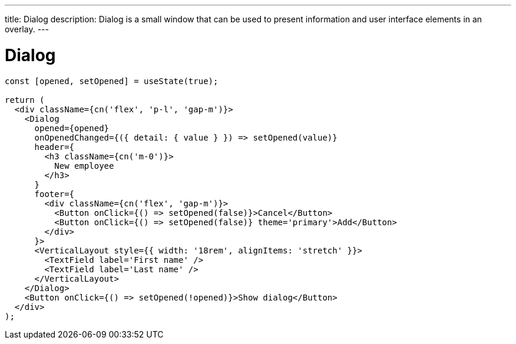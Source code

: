 ---
title: Dialog
description: Dialog is a small window that can be used to present information and user interface elements in an overlay.
---

= Dialog

[source,jsx]
----
const [opened, setOpened] = useState(true);

return (
  <div className={cn('flex', 'p-l', 'gap-m')}>
    <Dialog
      opened={opened}
      onOpenedChanged={({ detail: { value } }) => setOpened(value)}
      header={
        <h3 className={cn('m-0')}>
          New employee
        </h3>
      }
      footer={
        <div className={cn('flex', 'gap-m')}>
          <Button onClick={() => setOpened(false)}>Cancel</Button>
          <Button onClick={() => setOpened(false)} theme='primary'>Add</Button>
        </div>
      }>
      <VerticalLayout style={{ width: '18rem', alignItems: 'stretch' }}>
        <TextField label='First name' />
        <TextField label='Last name' />
      </VerticalLayout>
    </Dialog>
    <Button onClick={() => setOpened(!opened)}>Show dialog</Button>
  </div>
);
----

